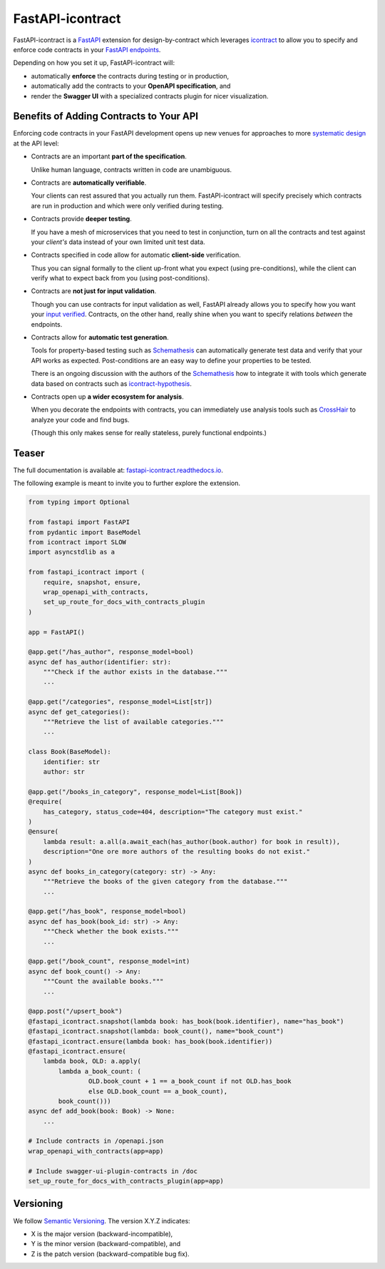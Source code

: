 *****************
FastAPI-icontract
*****************

.. image:: https://github.com/mristin/fastapi-icontract/actions/workflows/ci.yml/badge.svg
    :target: https://github.com/mristin/fastapi-icontract/actions/workflows/ci.yml
    :alt: Continuous integration

.. image:: https://coveralls.io/repos/github/mristin/fastapi-icontract/badge.svg?branch=master
    :target: https://coveralls.io/github/mristin/fastapi-icontract?branch=main
    :alt: Test coverage

.. image:: https://badge.fury.io/py/fastapi-icontract.svg
    :target: https://badge.fury.io/py/fastapi-icontract
    :alt: PyPI - version

.. image:: https://img.shields.io/pypi/pyversions/fastapi-icontract.svg
    :alt: PyPI - Python Version

FastAPI-icontract is a `FastAPI`_ extension for design-by-contract which leverages
`icontract`_ to allow you to specify and enforce code contracts in your
`FastAPI endpoints`_.

.. _FastAPI: https://fastapi.tiangolo.com/
.. _icontract: https://github.com/Parquery/icontract
.. _FastAPI endpoints: https://fastapi.tiangolo.com/tutorial/first-steps/

Depending on how you set it up, FastAPI-icontract will:

* automatically **enforce** the contracts during testing or in production,
* automatically add the contracts to your **OpenAPI specification**, and
* render the **Swagger UI** with a specialized contracts plugin for nicer visualization.

Benefits of Adding Contracts to Your API
========================================

Enforcing code contracts in your FastAPI development opens up new venues for approaches
to more `systematic design`_ at the API level:

.. _systematic design: https://cacm.acm.org/blogs/blog-cacm/227928-why-not-program-right/fulltext

* Contracts are an important **part of the specification**.

  Unlike human language, contracts written in code are unambiguous.
* Contracts are **automatically verifiable**.

  Your clients can rest assured that you actually run them.
  FastAPI-icontract will specify precisely which contracts are run in production and
  which were only verified during testing.
* Contracts provide **deeper testing**.

  If you have a mesh of microservices that you need to test in conjunction,
  turn on all the contracts and test against your *client's* data instead of your own
  limited unit test data.
* Contracts specified in code allow for automatic **client-side** verification.

  Thus you can signal formally to the client up-front what you expect
  (using pre-conditions), while the client can verify what to expect back from you
  (using post-conditions).
* Contracts are **not just for input validation**.

  Though you can use contracts for input validation as well, FastAPI already allows you
  to specify how you want your `input verified`_.
  Contracts, on the other hand, really shine when you want to specify relations
  *between* the endpoints.
* Contracts allow for **automatic test generation**.

  Tools for property-based testing such as `Schemathesis`_ can automatically generate
  test data and verify that your API works as expected.
  Post-conditions are an easy way to define your properties to be tested.

  There is an ongoing discussion with the authors of the `Schemathesis`_ how to
  integrate it with tools which generate data based on contracts such as
  `icontract-hypothesis`_.
* Contracts open up **a wider ecosystem for analysis**.

  When you decorate the endpoints with contracts, you can immediately use analysis
  tools such as `CrossHair`_ to analyze your code and find bugs.

  (Though this only makes sense for really stateless, purely functional endpoints.)

.. _input verified: https://fastapi.tiangolo.com/tutorial/query-params-str-validations/
.. _Schemathesis: https://github.com/schemathesis/schemathesis
.. _icontract-hypothesis: https://github.com/mristin/icontract-hypothesis
.. _CrossHair: https://github.com/pschanely/CrossHair

Teaser
======

The full documentation is available at: `fastapi-icontract.readthedocs.io`_.

.. _fastapi-icontract.readthedocs.io: https://fastapi-icontract.readthedocs.io

The following example is meant to invite you to further explore the extension.

.. code-block:: python

    from typing import Optional

    from fastapi import FastAPI
    from pydantic import BaseModel
    from icontract import SLOW
    import asyncstdlib as a

    from fastapi_icontract import (
        require, snapshot, ensure,
        wrap_openapi_with_contracts,
        set_up_route_for_docs_with_contracts_plugin
    )

    app = FastAPI()

    @app.get("/has_author", response_model=bool)
    async def has_author(identifier: str):
        """Check if the author exists in the database."""
        ...

    @app.get("/categories", response_model=List[str])
    async def get_categories():
        """Retrieve the list of available categories."""
        ...

    class Book(BaseModel):
        identifier: str
        author: str

    @app.get("/books_in_category", response_model=List[Book])
    @require(
        has_category, status_code=404, description="The category must exist."
    )
    @ensure(
        lambda result: a.all(a.await_each(has_author(book.author) for book in result)),
        description="One ore more authors of the resulting books do not exist."
    )
    async def books_in_category(category: str) -> Any:
        """Retrieve the books of the given category from the database."""
        ...

    @app.get("/has_book", response_model=bool)
    async def has_book(book_id: str) -> Any:
        """Check whether the book exists."""
        ...

    @app.get("/book_count", response_model=int)
    async def book_count() -> Any:
        """Count the available books."""
        ...

    @app.post("/upsert_book")
    @fastapi_icontract.snapshot(lambda book: has_book(book.identifier), name="has_book")
    @fastapi_icontract.snapshot(lambda: book_count(), name="book_count")
    @fastapi_icontract.ensure(lambda book: has_book(book.identifier))
    @fastapi_icontract.ensure(
        lambda book, OLD: a.apply(
            lambda a_book_count: (
                    OLD.book_count + 1 == a_book_count if not OLD.has_book
                    else OLD.book_count == a_book_count),
            book_count()))
    async def add_book(book: Book) -> None:
        ...

    # Include contracts in /openapi.json
    wrap_openapi_with_contracts(app=app)

    # Include swagger-ui-plugin-contracts in /doc
    set_up_route_for_docs_with_contracts_plugin(app=app)

Versioning
==========
We follow `Semantic Versioning`_.
The version X.Y.Z indicates:

* X is the major version (backward-incompatible),
* Y is the minor version (backward-compatible), and
* Z is the patch version (backward-compatible bug fix).

.. _Semantic Versioning: http://semver.org/spec/v1.0.0.html
